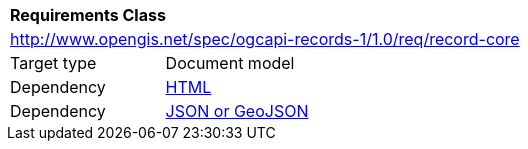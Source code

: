 [[rc_record-core]]
[cols="1,4",width="90%"]
|===
2+|*Requirements Class*
2+|http://www.opengis.net/spec/ogcapi-records-1/1.0/req/record-core
|Target type |Document model
|Dependency |<<rc_html,HTML>>
|Dependency |<<rc_json,JSON or GeoJSON>>
|===
